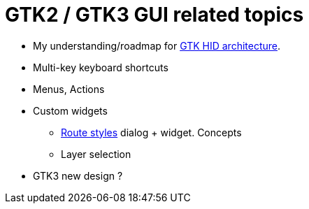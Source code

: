 :toc: left
:stylesheet: default.css
:linkcss:

= GTK2 / GTK3 GUI related topics

* My understanding/roadmap for <<gtk_hid_architecture.adoc#, GTK HID architecture>>.

* Multi-key keyboard shortcuts

* Menus, Actions

//* `cairo` back-end versus GDK
//** Prefer `GdkPixbuf`  to `GdkPixmap` or `GdkBitmap`
//** Get rid of `gdk_drawable...` ; use cairo surfaces

* Custom widgets
** <<route_style.adoc#, Route styles>> dialog + widget. Concepts
** Layer selection

* GTK3 new design ?
